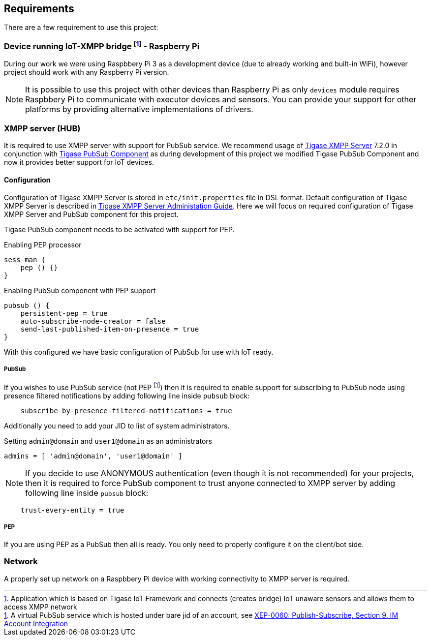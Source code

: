 
== Requirements

There are a few requirement to use this project:

=== Device running IoT-XMPP bridge footnote:[Application which is based on Tigase IoT Framework and connects (creates bridge) IoT unaware sensors and allows them to access XMPP network] - Raspberry Pi
During our work we were using Raspbbery Pi 3 as a development device (due to already working and built-in WiFi), however project should work with any Raspberry Pi version.

[NOTE]
It is possible to use this project with other devices than Raspberry Pi as only `devices` module requires Raspbbery Pi to communicate with executor devices and sensors.
You can provide your support for other platforms by providing alternative implementations of drivers.

=== XMPP server (HUB)
It is required to use XMPP server with support for PubSub service. We recommend usage of http://www.tigase.net/content/tigase-xmpp-server[Tigase XMPP Server] 7.2.0 in conjunction with http://www.tigase.net/content/tigase-pubsub[Tigase PubSub Component]
as during development of this project we modified Tigase PubSub Component and now it provides better support for IoT devices.

[[xmpp-server-configuration]]
==== Configuration
Configuration of Tigase XMPP Server is stored in `etc/init.properties` file in DSL format.
Default configuration of Tigase XMPP Server is described in http://docs.tigase.org/[Tigase XMPP Server Administation Guide].
Here we will focus on required configuration of Tigase XMPP Server and PubSub component for this project.

Tigase PubSub component needs to be activated with support for PEP.

.Enabling PEP processor
[source,dsl]
----
sess-man {
    pep () {}
}
----

.Enabling PubSub component with PEP support
[source,dsl]
----
pubsub () {
    persistent-pep = true
    auto-subscribe-node-creator = false
    send-last-published-item-on-presence = true
}
----

With this configured we have basic configuration of PubSub for use with IoT ready.

===== PubSub
If you wishes to use PubSub service (not PEP footnote:[A virtual PubSub service which is hosted under bare jid of an account, see http://www.xmpp.org/extensions/xep-0060.html#presence[XEP-0060: Publish-Subscribe, Section 9. IM Account Integration]])
then it is required to enable support for subscribing to PubSub node using presence filtered notifications by adding following line inside `pubsub` block:
[source,dsl]
----
    subscribe-by-presence-filtered-notifications = true
----

Additionally you need to add your JID to list of system administrators.

.Setting `admin@domain` and `user1@domain` as an administrators
[source,dsl]
----
admins = [ 'admin@domain', 'user1@domain' ]
----

NOTE: If you decide to use ANONYMOUS authentication (even though it is not recommended) for your projects, then it is required to force PubSub component to trust anyone connected to XMPP server by adding following line inside `pubsub` block:
[source,dsl]
----
    trust-every-entity = true
----


===== PEP
If you are using PEP as a PubSub then all is ready. You only need to properly configure it on the client/bot side.

=== Network
A properly set up network on a Raspbbery Pi device with working connectivity to XMPP server is required.
